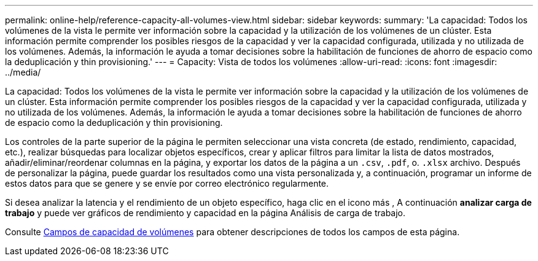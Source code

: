 ---
permalink: online-help/reference-capacity-all-volumes-view.html 
sidebar: sidebar 
keywords:  
summary: 'La capacidad: Todos los volúmenes de la vista le permite ver información sobre la capacidad y la utilización de los volúmenes de un clúster. Esta información permite comprender los posibles riesgos de la capacidad y ver la capacidad configurada, utilizada y no utilizada de los volúmenes. Además, la información le ayuda a tomar decisiones sobre la habilitación de funciones de ahorro de espacio como la deduplicación y thin provisioning.' 
---
= Capacity: Vista de todos los volúmenes
:allow-uri-read: 
:icons: font
:imagesdir: ../media/


[role="lead"]
La capacidad: Todos los volúmenes de la vista le permite ver información sobre la capacidad y la utilización de los volúmenes de un clúster. Esta información permite comprender los posibles riesgos de la capacidad y ver la capacidad configurada, utilizada y no utilizada de los volúmenes. Además, la información le ayuda a tomar decisiones sobre la habilitación de funciones de ahorro de espacio como la deduplicación y thin provisioning.

Los controles de la parte superior de la página le permiten seleccionar una vista concreta (de estado, rendimiento, capacidad, etc.), realizar búsquedas para localizar objetos específicos, crear y aplicar filtros para limitar la lista de datos mostrados, añadir/eliminar/reordenar columnas en la página, y exportar los datos de la página a un `.csv`, `.pdf`, o. `.xlsx` archivo. Después de personalizar la página, puede guardar los resultados como una vista personalizada y, a continuación, programar un informe de estos datos para que se genere y se envíe por correo electrónico regularmente.

Si desea analizar la latencia y el rendimiento de un objeto específico, haga clic en el icono más image:../media/more-icon.gif[""], A continuación *analizar carga de trabajo* y puede ver gráficos de rendimiento y capacidad en la página Análisis de carga de trabajo.

Consulte xref:reference-volume-capacity-fields.adoc[Campos de capacidad de volúmenes] para obtener descripciones de todos los campos de esta página.
